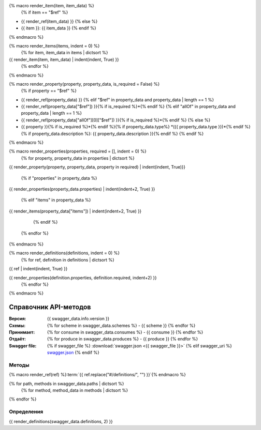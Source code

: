 {% macro render_item(item, item_data) %}
  {% if item == "$ref" %}
- {{ render_ref(item_data) }}
  {% else %}
- {{ item }}: {{ item_data }}
  {% endif %}
{% endmacro %}

{% macro render_items(items, indent = 0) %}
  {% for item, item_data in items | dictsort %}
{{ render_item(item, item_data) | indent(indent, True) }}
  {% endfor %}
{% endmacro %}

{% macro render_property(property, property_data, is_required = False) %}
  {% if property == "$ref" %}
- {{ render_ref(property_data) }}
  {% elif "$ref" in property_data and property_data | length == 1 %}
- {{ render_ref(property_data["$ref"]) }}{% if is_required %}\*{% endif %}
  {% elif "allOf" in property_data and property_data | length == 1 %}
- {{ render_ref(property_data["allOf"][0]["$ref"]) }}{% if is_required %}\*{% endif %}
  {% else %}
- {{ property }}{% if is_required %}\*{% endif %}{% if property_data.type%} *({{ property_data.type }})*{% endif %}{% if property_data.description %}: {{ property_data.description }}{% endif %}
  {% endif %}
{% endmacro %}

{% macro render_properties(properties, required = [], indent = 0) %}
  {% for property, property_data in properties | dictsort %}
{{ render_property(property, property_data, property in required) | indent(indent, True)}}

    {% if "properties" in property_data %}
{{ render_properties(property_data.properties) | indent(indent+2, True) }}

    {% elif "items" in property_data %}
{{ render_items(property_data["items"]) | indent(indent+2, True) }}

    {% endif %}
  {% endfor %}
{% endmacro %}

{% macro render_definitions(definitions, indent = 0) %}
  {% for ref, definition in definitions | dictsort %}
{{ ref | indent(indent, True) }}

{{ render_properties(definition.properties, definition.required, indent+2) }}
  {% endfor %}
{% endmacro %}

######################
Справочник API-методов
######################

:Версия: {{ swagger_data.info.version }}

:Схемы:

  {% for scheme in swagger_data.schemes %}
  - {{ scheme }}
  {% endfor %}

:Принимает:

  {% for consume in swagger_data.consumes %}
  - {{ consume }}
  {% endfor %}

:Отдаёт:

  {% for produce in swagger_data.produces %}
  - {{ produce }}
  {% endfor %}

:Swagger file:

  {% if swagger_file %}
  :download:`swagger.json <{{ swagger_file }}>`
  {% elif swagger_uri %}
  `swagger.json <{{ swagger_uri }}>`__
  {% endif %}

******
Методы
******

{% macro render_ref(ref) %}:term:`{{ ref.replace("#/definitions/", "") }}`{% endmacro %}

{% for path, methods in swagger_data.paths | dictsort %}
  {% for method, method_data in methods | dictsort %}

.. http:{{ method }}:: {{ path }}

  {{ method_data.summary }}

    {% for param in method_data.parameters %}
      {% if param.in == "query" %}

  :query {{ param.type }} {{ param.name }}: {{ param.description }}

      {% elif param.in == "path" %}

  :param {{ param.type }} {{ param.name }}: {{ param.description }}

      {% elif param.in == "body"  %}

  :Body: {{ render_ref(param.schema["$ref"]) }}

      {% endif %}
    {% endfor %}

    {% for response_code, response_data in method_data.responses | dictsort %}
  :status {{ response_code }}: {{ response_data.description }}
    {% endfor %}

  {% endfor %}
{% endfor %}


***********
Определения
***********

.. glossary::

{{ render_definitions(swagger_data.definitions, 2) }}